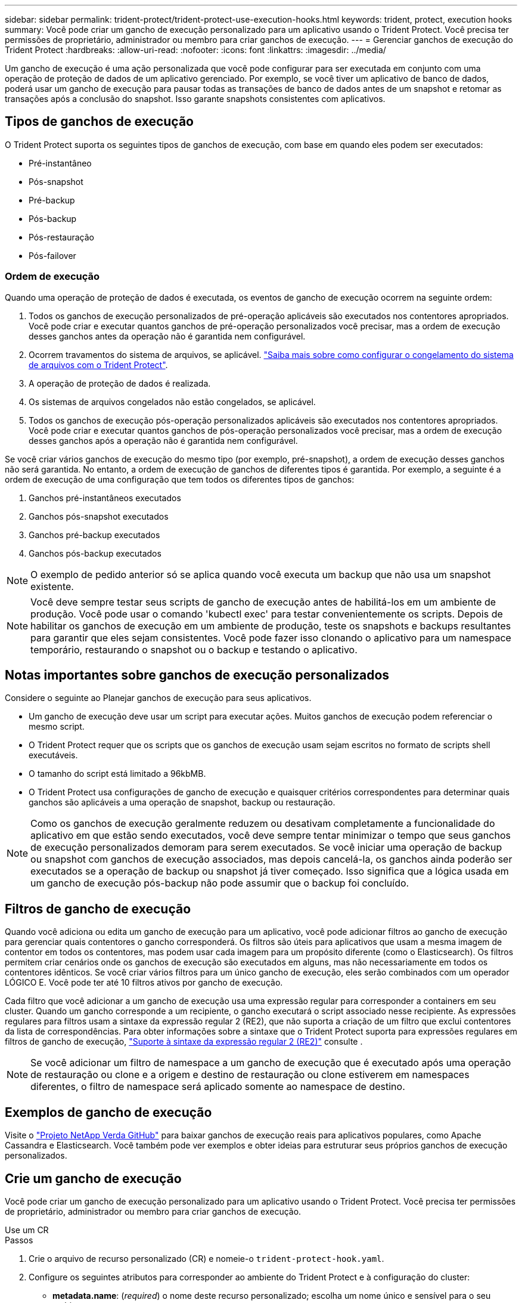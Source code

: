 ---
sidebar: sidebar 
permalink: trident-protect/trident-protect-use-execution-hooks.html 
keywords: trident, protect, execution hooks 
summary: Você pode criar um gancho de execução personalizado para um aplicativo usando o Trident Protect. Você precisa ter permissões de proprietário, administrador ou membro para criar ganchos de execução. 
---
= Gerenciar ganchos de execução do Trident Protect
:hardbreaks:
:allow-uri-read: 
:nofooter: 
:icons: font
:linkattrs: 
:imagesdir: ../media/


[role="lead"]
Um gancho de execução é uma ação personalizada que você pode configurar para ser executada em conjunto com uma operação de proteção de dados de um aplicativo gerenciado. Por exemplo, se você tiver um aplicativo de banco de dados, poderá usar um gancho de execução para pausar todas as transações de banco de dados antes de um snapshot e retomar as transações após a conclusão do snapshot. Isso garante snapshots consistentes com aplicativos.



== Tipos de ganchos de execução

O Trident Protect suporta os seguintes tipos de ganchos de execução, com base em quando eles podem ser executados:

* Pré-instantâneo
* Pós-snapshot
* Pré-backup
* Pós-backup
* Pós-restauração
* Pós-failover




=== Ordem de execução

Quando uma operação de proteção de dados é executada, os eventos de gancho de execução ocorrem na seguinte ordem:

. Todos os ganchos de execução personalizados de pré-operação aplicáveis são executados nos contentores apropriados. Você pode criar e executar quantos ganchos de pré-operação personalizados você precisar, mas a ordem de execução desses ganchos antes da operação não é garantida nem configurável.
. Ocorrem travamentos do sistema de arquivos, se aplicável. link:trident-protect-requirements.html#protecting-data-with-kubevirt-vms["Saiba mais sobre como configurar o congelamento do sistema de arquivos com o Trident Protect"].
. A operação de proteção de dados é realizada.
. Os sistemas de arquivos congelados não estão congelados, se aplicável.
. Todos os ganchos de execução pós-operação personalizados aplicáveis são executados nos contentores apropriados. Você pode criar e executar quantos ganchos de pós-operação personalizados você precisar, mas a ordem de execução desses ganchos após a operação não é garantida nem configurável.


Se você criar vários ganchos de execução do mesmo tipo (por exemplo, pré-snapshot), a ordem de execução desses ganchos não será garantida. No entanto, a ordem de execução de ganchos de diferentes tipos é garantida. Por exemplo, a seguinte é a ordem de execução de uma configuração que tem todos os diferentes tipos de ganchos:

. Ganchos pré-instantâneos executados
. Ganchos pós-snapshot executados
. Ganchos pré-backup executados
. Ganchos pós-backup executados



NOTE: O exemplo de pedido anterior só se aplica quando você executa um backup que não usa um snapshot existente.


NOTE: Você deve sempre testar seus scripts de gancho de execução antes de habilitá-los em um ambiente de produção. Você pode usar o comando 'kubectl exec' para testar convenientemente os scripts. Depois de habilitar os ganchos de execução em um ambiente de produção, teste os snapshots e backups resultantes para garantir que eles sejam consistentes. Você pode fazer isso clonando o aplicativo para um namespace temporário, restaurando o snapshot ou o backup e testando o aplicativo.



== Notas importantes sobre ganchos de execução personalizados

Considere o seguinte ao Planejar ganchos de execução para seus aplicativos.

* Um gancho de execução deve usar um script para executar ações. Muitos ganchos de execução podem referenciar o mesmo script.
* O Trident Protect requer que os scripts que os ganchos de execução usam sejam escritos no formato de scripts shell executáveis.
* O tamanho do script está limitado a 96kbMB.
* O Trident Protect usa configurações de gancho de execução e quaisquer critérios correspondentes para determinar quais ganchos são aplicáveis a uma operação de snapshot, backup ou restauração.



NOTE: Como os ganchos de execução geralmente reduzem ou desativam completamente a funcionalidade do aplicativo em que estão sendo executados, você deve sempre tentar minimizar o tempo que seus ganchos de execução personalizados demoram para serem executados. Se você iniciar uma operação de backup ou snapshot com ganchos de execução associados, mas depois cancelá-la, os ganchos ainda poderão ser executados se a operação de backup ou snapshot já tiver começado. Isso significa que a lógica usada em um gancho de execução pós-backup não pode assumir que o backup foi concluído.



== Filtros de gancho de execução

Quando você adiciona ou edita um gancho de execução para um aplicativo, você pode adicionar filtros ao gancho de execução para gerenciar quais contentores o gancho corresponderá. Os filtros são úteis para aplicativos que usam a mesma imagem de contentor em todos os contentores, mas podem usar cada imagem para um propósito diferente (como o Elasticsearch). Os filtros permitem criar cenários onde os ganchos de execução são executados em alguns, mas não necessariamente em todos os contentores idênticos. Se você criar vários filtros para um único gancho de execução, eles serão combinados com um operador LÓGICO E. Você pode ter até 10 filtros ativos por gancho de execução.

Cada filtro que você adicionar a um gancho de execução usa uma expressão regular para corresponder a containers em seu cluster. Quando um gancho corresponde a um recipiente, o gancho executará o script associado nesse recipiente. As expressões regulares para filtros usam a sintaxe da expressão regular 2 (RE2), que não suporta a criação de um filtro que exclui contentores da lista de correspondências. Para obter informações sobre a sintaxe que o Trident Protect suporta para expressões regulares em filtros de gancho de execução, https://github.com/google/re2/wiki/Syntax["Suporte à sintaxe da expressão regular 2 (RE2)"^] consulte .


NOTE: Se você adicionar um filtro de namespace a um gancho de execução que é executado após uma operação de restauração ou clone e a origem e destino de restauração ou clone estiverem em namespaces diferentes, o filtro de namespace será aplicado somente ao namespace de destino.



== Exemplos de gancho de execução

Visite o https://github.com/NetApp/Verda["Projeto NetApp Verda GitHub"] para baixar ganchos de execução reais para aplicativos populares, como Apache Cassandra e Elasticsearch. Você também pode ver exemplos e obter ideias para estruturar seus próprios ganchos de execução personalizados.



== Crie um gancho de execução

Você pode criar um gancho de execução personalizado para um aplicativo usando o Trident Protect. Você precisa ter permissões de proprietário, administrador ou membro para criar ganchos de execução.

[role="tabbed-block"]
====
.Use um CR
--
.Passos
. Crie o arquivo de recurso personalizado (CR) e nomeie-o `trident-protect-hook.yaml`.
. Configure os seguintes atributos para corresponder ao ambiente do Trident Protect e à configuração do cluster:
+
** *metadata.name*: (_required_) o nome deste recurso personalizado; escolha um nome único e sensível para o seu ambiente.
** *Spec.applicationRef*: (_required_) o nome do Kubernetes do aplicativo para o qual executar o gancho de execução.
** *Spec.stage*: (_required_) Uma cadeia de carateres indicando qual estágio durante a ação o gancho de execução deve ser executado. Valores possíveis:
+
*** Pre
*** Post


** *Spec.action*: (_required_) Uma cadeia de carateres indicando qual ação o gancho de execução tomará, supondo que quaisquer filtros de gancho de execução especificados sejam correspondentes. Valores possíveis:
+
*** Snapshot
*** Backup
*** Restaurar
*** Failover


** *Spec.enabled*: (_Optional_) indica se esse gancho de execução está ativado ou desativado. Se não for especificado, o valor padrão é verdadeiro.
** *Spec.hookSource*: (_required_) Uma string contendo o script de gancho codificado em base64.
** *Spec.timeout*: (_Optional_) Um número que define quanto tempo em minutos o gancho de execução pode ser executado. O valor mínimo é de 1 minuto e o valor padrão é de 25 minutos, se não for especificado.
** *Spec.arguments*: (_Optional_) Uma lista YAML de argumentos que você pode especificar para o gancho de execução.
** *Spec.matchingCriteria*: (_Optional_) uma lista opcional de pares de valores de chave de critérios, cada par compondo um filtro de gancho de execução. Você pode adicionar até 10 filtros por gancho de execução.
** *Spec.matchingCriteria.type*: (_Optional_) Uma string que identifica o tipo de filtro do gancho de execução. Valores possíveis:
+
*** ContainerImage
*** Nome do ConteinerName
*** PodName
*** PodLabel
*** NamespaceName


** *Spec.matchingCriteria.value*: (_Optional_) Uma string ou expressão regular identificando o valor do filtro do gancho de execução.
+
Exemplo YAML:

+
[source, yaml]
----
apiVersion: protect.trident.netapp.io/v1
kind: ExecHook
metadata:
  name: example-hook-cr
  namespace: my-app-namespace
  annotations:
    astra.netapp.io/astra-control-hook-source-id: /account/test/hookSource/id
spec:
  applicationRef: my-app-name
  stage: Pre
  action: Snapshot
  enabled: true
  hookSource: IyEvYmluL2Jhc2gKZWNobyAiZXhhbXBsZSBzY3JpcHQiCg==
  timeout: 10
  arguments:
    - FirstExampleArg
    - SecondExampleArg
  matchingCriteria:
    - type: containerName
      value: mysql
    - type: containerImage
      value: bitnami/mysql
    - type: podName
      value: mysql
    - type: namespaceName
      value: mysql-a
    - type: podLabel
      value: app.kubernetes.io/component=primary
    - type: podLabel
      value: helm.sh/chart=mysql-10.1.0
    - type: podLabel
      value: deployment-type=production
----


. Depois de preencher o ficheiro CR com os valores corretos, aplique o CR:
+
[source, console]
----
kubectl apply -f trident-protect-hook.yaml
----


--
.Use a CLI
--
.Passos
. Crie o gancho de execução, substituindo valores entre parênteses por informações do seu ambiente. Por exemplo:
+
[source, console]
----
tridentctl protect create exechook <my_exec_hook_name> --action <action_type> --app <app_to_use_hook> --stage <pre_or_post_stage> --source-file <script-file>
----


--
====